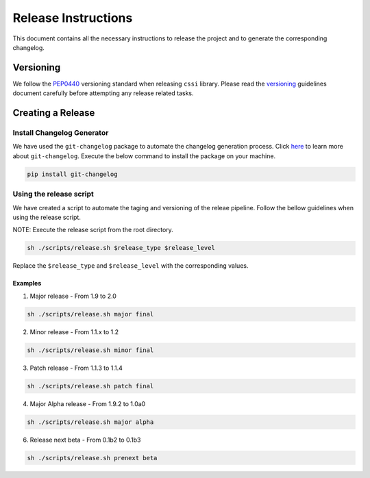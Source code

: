Release Instructions
====================

This document contains all the necessary instructions to release the
project and to generate the corresponding changelog.

Versioning
----------

We follow the `PEP0440`_ versioning standard when releasing ``cssi`` library.
Please read the `versioning`_ guidelines document carefully before attempting any release related tasks.


Creating a Release
------------------

Install Changelog Generator
~~~~~~~~~~~~~~~~~~~~~~~~~~~

We have used the ``git-changelog`` package to automate the changelog generation process. Click `here`_ to learn more about ``git-changelog``.
Execute the below command to install the package on your machine.

.. code-block:: bash

  pip install git-changelog

Using the release script
~~~~~~~~~~~~~~~~~~~~~~~~

We have created a script to automate the taging and versioning of the releae pipeline. Follow the bellow guidelines when using the release script.

NOTE: Execute the release script from the root directory.

.. code-block:: bash

  sh ./scripts/release.sh $release_type $release_level

Replace the ``$release_type`` and ``$release_level`` with the corresponding values.

Examples
''''''''

1. Major release - From 1.9 to 2.0

.. code-block:: bash

  sh ./scripts/release.sh major final

2. Minor release - From 1.1.x to 1.2

.. code-block:: bash

  sh ./scripts/release.sh minor final

3. Patch release - From 1.1.3 to 1.1.4

.. code-block:: bash

  sh ./scripts/release.sh patch final

4. Major Alpha release - From 1.9.2 to 1.0a0

.. code-block:: bash

  sh ./scripts/release.sh major alpha

6. Release next beta - From 0.1b2 to 0.1b3

.. code:: bash

   sh ./scripts/release.sh prenext beta

.. _here: https://pypi.org/project/git-changelog/
.. _PEP0440: https://www.python.org/dev/peps/pep-0440/
.. _VERSIONING: ./VERSIONING.rst